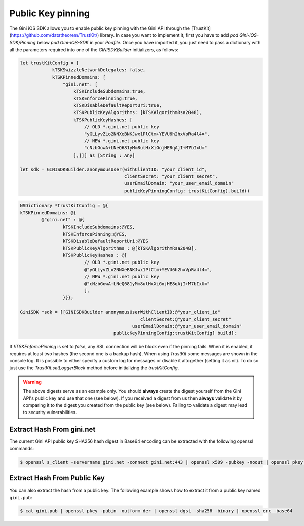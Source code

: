 .. _guide-getting-started:

===============
Public Key pinning
===============

The Gini iOS SDK allows you to enable public key pinning with the Gini API through the [TrustKit](https://github.com/datatheorem/TrustKit/) library. In case you want to implement it, first you have to add `pod Gini-iOS-SDK/Pinning` below `pod Gini-iOS-SDK` in your `Podfile`. Once you have imported it, you just need to pass a dictionary with all the parameters required into one of the `GINISDKBuilder` initializers, as follows:


.. code-block:: swift

    let trustKitConfig = [
                kTSKSwizzleNetworkDelegates: false,
                kTSKPinnedDomains: [
                    "gini.net": [
                        kTSKIncludeSubdomains:true,
                        kTSKEnforcePinning:true,
                        kTSKDisableDefaultReportUri:true,
                        kTSKPublicKeyAlgorithms: [kTSKAlgorithmRsa2048],
                        kTSKPublicKeyHashes: [
                            // OLD *.gini.net public key
                            "yGLLyvZLo2NNXeBNKJwx1PlCtm+YEVU6h2hxVpRa4l4=",
                            // NEW *.gini.net public key
                            "cNzbGowA+LNeQ681yMm8ulHxXiGojHE8qAjI+M7bIxU="
                        ],]]] as [String : Any]

    let sdk = GINISDKBuilder.anonymousUser(withClientID: "your_client_id",
                                           clientSecret: "your_client_secret",
                                           userEmailDomain: "your_user_email_domain"
                                           publicKeyPinningConfig: trustKitConfig).build()


.. code-block:: obj-c

    NSDictionary *trustKitConfig = @{
    kTSKPinnedDomains: @{
            @"gini.net" : @{
                    kTSKIncludeSubdomains:@YES,
                    kTSKEnforcePinning:@YES,
                    kTSKDisableDefaultReportUri:@YES
                    kTSKPublicKeyAlgorithms : @[kTSKAlgorithmRsa2048],
                    kTSKPublicKeyHashes : @[
                            // OLD *.gini.net public key
                            @"yGLLyvZLo2NNXeBNKJwx1PlCtm+YEVU6h2hxVpRa4l4=",
                            // NEW *.gini.net public key
                            @"cNzbGowA+LNeQ681yMm8ulHxXiGojHE8qAjI+M7bIxU="
                            ],
                    }}};

    GiniSDK *sdk = [[GINISDKBuilder anonymousUserWithClientID:@"your_client_id"
                                                 clientSecret:@"your_client_secret"
                                              userEmailDomain:@"your_user_email_domain"
                                       publicKeyPinningConfig:trustKitConfig] build];

If `kTSKEnforcePinning` is set to `false`, any SSL connection will be block even if the pinning fails. When it is enabled, it requires at least two hashes (the second one is a backup hash).
When using `TrustKit` some messages are shown in the console log. It is possible to either specify a custom log for messages or disable it altogether (setting it as nil). To do so just use the `TrustKit.setLoggerBlock` method before initializing the `trustKitConfig`.

.. warning::

    The above digests serve as an example only. You should **always** create the digest yourself
    from the Gini API's public key and use that one (see below). If you
    received a digest from us then **always** validate it by comparing it to the digest you created
    from the public key (see below). Failing to validate a digest may lead
    to security vulnerabilities.

Extract Hash From gini.net
--------------------------

The current Gini API public key SHA256 hash digest in Base64 encoding can be extracted with the
following openssl commands:

.. code-block:: bash

    $ openssl s_client -servername gini.net -connect gini.net:443 | openssl x509 -pubkey -noout | openssl pkey -pubin -outform der | openssl dgst -sha256 -binary | openssl enc -base64

Extract Hash From Public Key
----------------------------

You can also extract the hash from a public key. The following example shows how to extract it from
a public key named ``gini.pub``:

.. code-block:: bash

    $ cat gini.pub | openssl pkey -pubin -outform der | openssl dgst -sha256 -binary | openssl enc -base64
